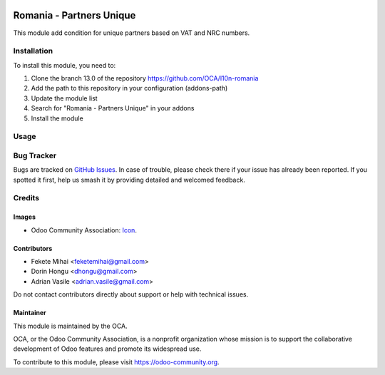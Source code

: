 .. image:: https://img.shields.io/badge/license-AGPL--3-blue.png
   :target: https://www.gnu.org/licenses/agpl
   :alt: License: AGPL-3

=========================
Romania - Partners Unique
=========================

This module add condition for unique partners based on VAT and NRC numbers.


Installation
============

To install this module, you need to:

#. Clone the branch 13.0 of the repository https://github.com/OCA/l10n-romania
#. Add the path to this repository in your configuration (addons-path)
#. Update the module list
#. Search for "Romania - Partners Unique" in your addons
#. Install the module


Usage
=====

.. image:: https://odoo-community.org/website/image/ir.attachment/5784_f2813bd/datas
   :alt: Try me on Runbot
   :target: https://runbot.odoo-community.org/runbot/177/13.0

Bug Tracker
===========

Bugs are tracked on `GitHub Issues <https://github.com/OCA/l10n-romania/issues>`_.
In case of trouble, please check there if your issue has already been reported.
If you spotted it first, help us smash it by providing detailed and welcomed feedback.

Credits
=======

Images
------

* Odoo Community Association: `Icon <https://odoo-community.org/logo.png>`_.

Contributors
------------

* Fekete Mihai <feketemihai@gmail.com>
* Dorin Hongu <dhongu@gmail.com>
* Adrian Vasile <adrian.vasile@gmail.com>

Do not contact contributors directly about support or help with technical issues.

Maintainer
----------

.. image:: https://odoo-community.org/logo.png
   :alt: Odoo Community Association
   :target: https://odoo-community.org

This module is maintained by the OCA.

OCA, or the Odoo Community Association, is a nonprofit organization whose
mission is to support the collaborative development of Odoo features and
promote its widespread use.

To contribute to this module, please visit https://odoo-community.org.

